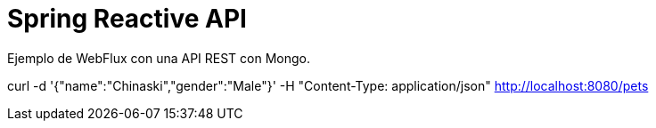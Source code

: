 
= Spring Reactive API

Ejemplo de WebFlux con una API REST con Mongo.


curl -d '{"name":"Chinaski","gender":"Male"}' -H "Content-Type: application/json" http://localhost:8080/pets